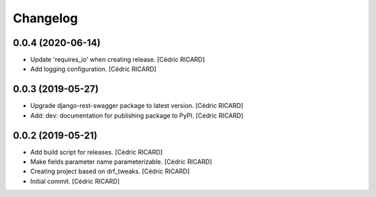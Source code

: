 Changelog
=========


0.0.4 (2020-06-14)
------------------
- Update 'requires_io' when creating release. [Cédric RICARD]
- Add logging configuration. [Cédric RICARD]


0.0.3 (2019-05-27)
------------------
- Upgrade django-rest-swagger package to latest version. [Cédric
  RICARD]
- Add: dev: documentation for publishing package to PyPI. [Cédric
  RICARD]


0.0.2 (2019-05-21)
------------------
- Add build script for releases. [Cédric RICARD]
- Make fields parameter name parameterizable. [Cédric RICARD]
- Creating project based on drf_tweaks. [Cédric RICARD]
- Initial commit. [Cédric RICARD]


